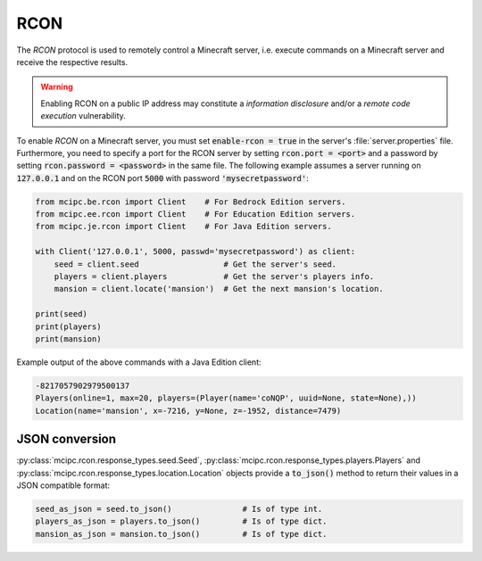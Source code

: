 RCON
====

The `RCON` protocol is used to remotely control a Minecraft server, i.e. execute
commands on a Minecraft server and receive the respective results.

.. warning::

   Enabling RCON on a public IP address may constitute a *information disclosure* and/or a *remote code execution* vulnerability.

To enable `RCON` on a Minecraft server, you must set :code:`enable-rcon = true` in the
server's :file:`server.properties` file.
Furthermore, you need to specify a port for the RCON server by setting :code:`rcon.port = <port>`
and a password by setting :code:`rcon.password = <password>` in the same file.
The following example assumes a server running on :code:`127.0.0.1` and on the RCON port :code:`5000` with password :code:`'mysecretpassword'`:

.. code-block:: python

	from mcipc.be.rcon import Client    # For Bedrock Edition servers.
	from mcipc.ee.rcon import Client    # For Education Edition servers.
	from mcipc.je.rcon import Client    # For Java Edition servers.

	with Client('127.0.0.1', 5000, passwd='mysecretpassword') as client:
	    seed = client.seed                  # Get the server's seed.
	    players = client.players            # Get the server's players info.
	    mansion = client.locate('mansion')  # Get the next mansion's location.

	print(seed)
	print(players)
	print(mansion)

Example output of the above commands with a Java Edition client:

.. code-block:: python

	-8217057902979500137
	Players(online=1, max=20, players=(Player(name='coNQP', uuid=None, state=None),))
	Location(name='mansion', x=-7216, y=None, z=-1952, distance=7479)

.. seealso::

    Bedrock Edition client: :py:class:`mcipc.rcon.client.be.Client`
    Education Edition client: :py:class:`mcipc.rcon.client.ee.Client`
    Java Edition client: :py:class:`mcipc.rcon.client.je.Client`

JSON conversion
---------------

:py:class:`mcipc.rcon.response_types.seed.Seed`, :py:class:`mcipc.rcon.response_types.players.Players` and :py:class:`mcipc.rcon.response_types.location.Location` objects provide a :code:`to_json()` method to return their values in a JSON compatible format:

.. code-block:: python

    seed_as_json = seed.to_json()		# Is of type int.
    players_as_json = players.to_json() 	# Is of type dict.
    mansion_as_json = mansion.to_json() 	# Is of type dict.
